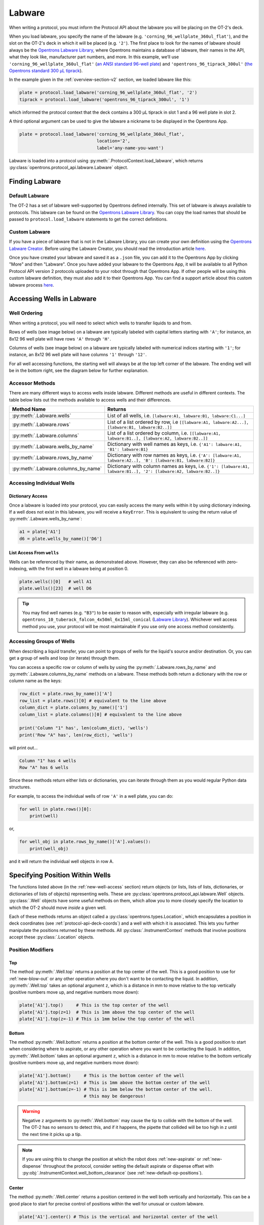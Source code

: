 .. _new-labware:

########
Labware
########


When writing a protocol, you must inform the Protocol API about the labware you will be placing on the OT-2's deck.

When you load labware, you specify the name of the labware (e.g. ``'corning_96_wellplate_360ul_flat'``), and the slot on the OT-2's deck in which it will be placed (e.g. ``'2'``). The first place to look for the names of labware should always be the `Opentrons Labware Library <https://labware.opentrons.com>`_, where Opentrons maintains a database of labware, their names in the API, what they look like, manufacturer part numbers, and more. In this example, we’ll use ``'corning_96_wellplate_360ul_flat'`` (`an ANSI standard 96-well plate <https://labware.opentrons.com/corning_96_wellplate_360ul_flat>`_) and ``'opentrons_96_tiprack_300ul'`` (`the Opentrons standard 300 µL tiprack <https://labware.opentrons.com/opentrons_96_tiprack_300ul>`_).

In the example given in the :ref:`overview-section-v2` section, we loaded labware like this:

.. code-block:: python

    plate = protocol.load_labware('corning_96_wellplate_360ul_flat', '2')
    tiprack = protocol.load_labware('opentrons_96_tiprack_300ul', '1')


which informed the protocol context that the deck contains a 300 µL tiprack in slot 1 and a 96 well plate in slot 2.

A third optional argument can be used to give the labware a nickname to be displayed in the Opentrons App.

.. code-block:: python

    plate = protocol.load_labware('corning_96_wellplate_360ul_flat',
                                  location='2',
                                  label='any-name-you-want')

Labware is loaded into a protocol using :py:meth:`.ProtocolContext.load_labware`, which returns
:py:class:`opentrons.protocol_api.labware.Labware` object.

***************
Finding Labware
***************

Default Labware
^^^^^^^^^^^^^^^

The OT-2 has a set of labware well-supported by Opentrons defined internally. This set of labware is always available to protocols. This labware can be found on the `Opentrons Labware Library <https://labware.opentrons.com>`_. You can copy the load names that should be passed to ``protocol.load_labware`` statements to get the correct definitions.


.. _v2-custom-labware:

Custom Labware
^^^^^^^^^^^^^^

If you have a piece of labware that is not in the Labware Library, you can create your own definition using the `Opentrons Labware Creator <https://labware.opentrons.com/create/>`_. Before using the Labware Creator, you should read the introduction article `here <https://support.opentrons.com/en/articles/3136504-creating-custom-labware-definitions>`__.

Once you have created your labware and saved it as a ``.json`` file, you can add it to the Opentrons App by clicking "More" and then "Labware". Once you have added your labware to the Opentrons App, it will be available to all Python Protocol API version 2 protocols uploaded to your robot through that Opentrons App. If other people will be using this custom labware definition, they must also add it to their Opentrons App. You can find a support article about this custom labware process `here <https://support.opentrons.com/en/articles/3136506-using-labware-in-your-protocols>`__.


.. _new-well-access:

**************************
Accessing Wells in Labware
**************************

Well Ordering
^^^^^^^^^^^^^

When writing a protocol, you will need to select which wells to
transfer liquids to and from.

Rows of wells (see image below) on a labware are typically labeled with capital letters starting with ``'A'``;
for instance, an 8x12 96 well plate will have rows ``'A'`` through ``'H'``.

Columns of wells (see image below) on a labware are typically labeled with numerical indices starting with ``'1'``;
for instance, an 8x12 96 well plate will have columns ``'1'`` through ``'12'``.

For all well accessing functions, the starting well will always be at the top left corner of the labware.
The ending well will be in the bottom right, see the diagram below for further explanation.

.. image:: ../img/well_iteration/Well_Iteration.png

.. code-block:: python
    :substitutions:

    '''
    Examples in this section expect the following
    '''
    metadata = {'apiLevel': '|apiLevel|'}

    def run(protocol):

        plate = protocol.load_labware('corning_24_wellplate_3.4ml_flat', slot='1')


.. versionadded:: 2.0


Accessor Methods
^^^^^^^^^^^^^^^^

There are many different ways to access wells inside labware. Different methods are useful in different contexts. The table below lists out the methods available to access wells and their differences.

+-------------------------------------+-------------------------------------------------------------------------------------------------------------------+
|   Method Name                       |         Returns                                                                                                   |
+=====================================+===================================================================================================================+
| :py:meth:`.Labware.wells`           | List of all wells, i.e. ``[labware:A1, labware:B1, labware:C1...]``                                               |
+-------------------------------------+-------------------------------------------------------------------------------------------------------------------+
| :py:meth:`.Labware.rows`            | List of a list ordered by row, i.e ``[[labware:A1, labware:A2...], [labware:B1, labware:B2..]]``                  |
+-------------------------------------+-------------------------------------------------------------------------------------------------------------------+
| :py:meth:`.Labware.columns`         | List of a list ordered by column, i.e. ``[[labware:A1, labware:B1..], [labware:A2, labware:B2..]]``               |
+-------------------------------------+-------------------------------------------------------------------------------------------------------------------+
| :py:meth:`.Labware.wells_by_name`   | Dictionary with well names as keys, i.e. ``{'A1': labware:A1, 'B1': labware:B1}``                                 |
+-------------------------------------+-------------------------------------------------------------------------------------------------------------------+
| :py:meth:`.Labware.rows_by_name`    | Dictionary with row names as keys, i.e. ``{'A': [labware:A1, labware:A2..], 'B': [labware:B1, labware:B2]}``      |
+-------------------------------------+-------------------------------------------------------------------------------------------------------------------+
| :py:meth:`.Labware.columns_by_name` | Dictionary with column names as keys, i.e. ``{'1': [labware:A1, labware:B1..], '2': [labware:A2, labware:B2..]}`` |
+-------------------------------------+-------------------------------------------------------------------------------------------------------------------+

Accessing Individual Wells
^^^^^^^^^^^^^^^^^^^^^^^^^^

Dictionary Access
-----------------

Once a labware is loaded into your protocol, you can easily access the many
wells within it by using dictionary indexing. If a well does not exist in this labware,
you will receive a ``KeyError``. This is equivalent to using the return value of
:py:meth:`.Labware.wells_by_name`:

.. code-block:: python

    a1 = plate['A1']
    d6 = plate.wells_by_name()['D6']

.. versionadded:: 2.0

List Access From ``wells``
--------------------------

Wells can be referenced by their name, as demonstrated above.
However, they can also be referenced with zero-indexing, with the first well in
a labware being at position 0.

.. code-block:: python

    plate.wells()[0]   # well A1
    plate.wells()[23]  # well D6

.. tip::

    You may find well names (e.g. ``"B3"``) to be easier to reason with,
    especially with irregular labware (e.g.
    ``opentrons_10_tuberack_falcon_4x50ml_6x15ml_conical``
    (`Labware Library <https://labware.opentrons.com/opentrons_10_tuberack_falcon_4x50ml_6x15ml_conical>`_).
    Whichever well access method you use, your protocol will be most maintainable if you use only one access method consistently.

.. versionadded:: 2.0

Accessing Groups of Wells
^^^^^^^^^^^^^^^^^^^^^^^^^

When describing a liquid transfer, you can point to groups of wells for the
liquid's source and/or destination. Or, you can get a group of wells and loop
(or iterate) through them.

You can access a specific row or column of wells by using the
:py:meth:`.Labware.rows_by_name` and :py:meth:`.Labware.columns_by_name` methods
on a labware. These methods both return a dictionary with the row or column name as the keys:

.. code-block:: python

    row_dict = plate.rows_by_name()['A']
    row_list = plate.rows()[0] # equivalent to the line above
    column_dict = plate.columns_by_name()['1']
    column_list = plate.columns()[0] # equivalent to the line above

    print('Column "1" has', len(column_dict), 'wells')
    print('Row "A" has', len(row_dict), 'wells')

will print out...

.. code-block:: python

    Column "1" has 4 wells
    Row "A" has 6 wells

Since these methods return either lists or dictionaries, you can iterate through them as you would regular Python data structures.

For example, to access the individual wells of row ``'A'`` in a well plate, you can do:

.. code-block:: python

    for well in plate.rows()[0]:
        print(well)

or,

.. code-block:: python

    for well_obj in plate.rows_by_name()['A'].values():
        print(well_obj)

and it will return the individual well objects in row A.

.. versionadded:: 2.0


.. _v2-location-within-wells:

********************************
Specifying Position Within Wells
********************************

The functions listed above (in the :ref:`new-well-access` section) return objects
(or lists, lists of lists, dictionaries, or dictionaries of lists of objects)
representing wells. These are :py:class:`opentrons.protocol_api.labware.Well`
objects.
:py:class:`.Well` objects have some useful methods on them, which allow
you to more closely specify the location to which the OT-2 should move *inside*
a given well.

Each of these methods returns an object called a :py:class:`opentrons.types.Location`,
which encapsulates a position in deck coordinates (see :ref:`protocol-api-deck-coords`)
and a well with which it is associated. This lets you further manipulate the
positions returned by these methods. All :py:class:`.InstrumentContext` methods that
involve positions accept these :py:class:`.Location` objects.


Position Modifiers
^^^^^^^^^^^^^^^^^^

Top
---

The method :py:meth:`.Well.top` returns a position at the top center of the well. This
is a good position to use for :ref:`new-blow-out` or any other operation where you
don't want to be contacting the liquid. In addition, :py:meth:`.Well.top` takes an
optional argument ``z``, which is a distance in mm to move relative to the top
vertically (positive numbers move up, and negative numbers move down):

.. code-block:: python

   plate['A1'].top()     # This is the top center of the well
   plate['A1'].top(z=1)  # This is 1mm above the top center of the well
   plate['A1'].top(z=-1) # This is 1mm below the top center of the well

.. versionadded:: 2.0

Bottom
------

The method :py:meth:`.Well.bottom` returns a position at the bottom center of the
well. This is a good position to start when considering where to aspirate,
or any other operation where you want to be contacting the liquid. In addition,
:py:meth:`.Well.bottom` takes an optional argument ``z``, which is a distance in mm
to move relative to the bottom vertically (positive numbers move up, and negative
numbers move down):

.. code-block:: python

   plate['A1'].bottom()     # This is the bottom center of the well
   plate['A1'].bottom(z=1)  # This is 1mm above the bottom center of the well
   plate['A1'].bottom(z=-1) # This is 1mm below the bottom center of the well.
                            # this may be dangerous!


.. warning::

    Negative ``z`` arguments to :py:meth:`.Well.bottom` may cause the tip to
    collide with the bottom of the well. The OT-2 has no sensors to detect this,
    and if it happens, the pipette that collided will be too high in z until the next time it picks up a tip.


.. note::

   If you are using this to change the position at which the robot does
   :ref:`new-aspirate` or :ref:`new-dispense` throughout the protocol, consider
   setting the default aspirate or dispense offset with
   :py:obj:`.InstrumentContext.well_bottom_clearance`
   (see :ref:`new-default-op-positions`).

.. versionadded:: 2.0

Center
------

The method :py:meth:`.Well.center` returns a position centered in the well both
vertically and horizontally. This can be a good place to start for precise
control of positions within the well for unusual or custom labware.

.. code-block:: python

   plate['A1'].center() # This is the vertical and horizontal center of the well

.. versionadded:: 2.0

Manipulating Positions
^^^^^^^^^^^^^^^^^^^^^^

The objects returned by the position modifier functions are all instances of
:py:class:`opentrons.types.Location`, which are
`named tuples <https://docs.python.org/3/library/collections.html#collections.namedtuple>`_
representing the combination of a point in space (another named tuple) and
a reference to the associated :py:class:`.Well` (or :py:class:`.Labware`, or
slot name, depending on context).

To adjust the position within a well, you can use :py:meth:`.Location.move`.
Pass it a :py:class:`opentrons.types.Point` representing a 3-dimensional offset.
It will return a new location, representing the original location with that offset applied.

For example:

.. code-block:: python
    :substitutions:

    from opentrons import types

    metadata = {'apiLevel': '|apiLevel|'}

    def run(protocol):
        plate = protocol.load_labware(
        'corning_24_wellplate_3.4ml_flat', slot='1')

        # Get the center of well A1.
        center_location = plate['A1'].center()

        # Get a location 1 mm right, 1 mm back, and 1 mm up from the center of well A1.
        adjusted_location = center_location.move(types.Point(x=1, y=1, z=1))

        # Move to 1 mm right, 1 mm back, and 1 mm up from the center of well A1.
        pipette.move_to(adjusted_location)

.. versionadded:: 2.0
